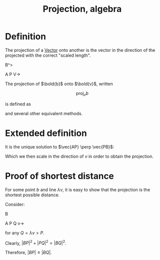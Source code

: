 :PROPERTIES:
:ID:       32883EF4-AA23-4DF6-83CE-3C6ECF64D8BF
:END:
#+title:Projection, algebra

* Definition

The projection of a [[id:32A7773E-6EFF-42D4-84F9-F6A0C41366D1][Vector]] onto another is the vector in the direction of the projected with the correct "scaled length".


           B^>



A          P     V->


The projection of $\bold{b}$ onto $\bold{v}$, written

\[\text{proj}_v b \]

is defined as

\begin{align*}
\text{proj}_v b = \left(\frac{b \cdot v}{v \cdot v}\right) v
\end{align*}
and several other equivalent methods.

* Extended definition
It is the unique solution to $\vec{AP} \perp \vec{PB}$:

\begin{align*}
AP \cdot PB &= 0
\\
(\lambda v) \cdot (b - \lambda v) &= 0
\\
v \cdot b - \lambda v\cdot v &= 0
\\
v \cdot b &= \lambda v \cdot v
\\
\lambda &= \frac{b \cdot v}{v \cdot v}
\end{align*}

Which we then scale in the direction of $v$ in order to obtain the projection.


* Proof of shortest distance

For some point $b$ and line $\lambda v$, it is easy to show that the projection is the shortest possible distance.

Consider:


         B



A        P        Q  v->

for any $Q = \lambda v > P$.

Clearly, $|BP|^2 + |PQ|^2 = |BQ|^2$.

Therefore, $|BP| \leq |BQ|$.
